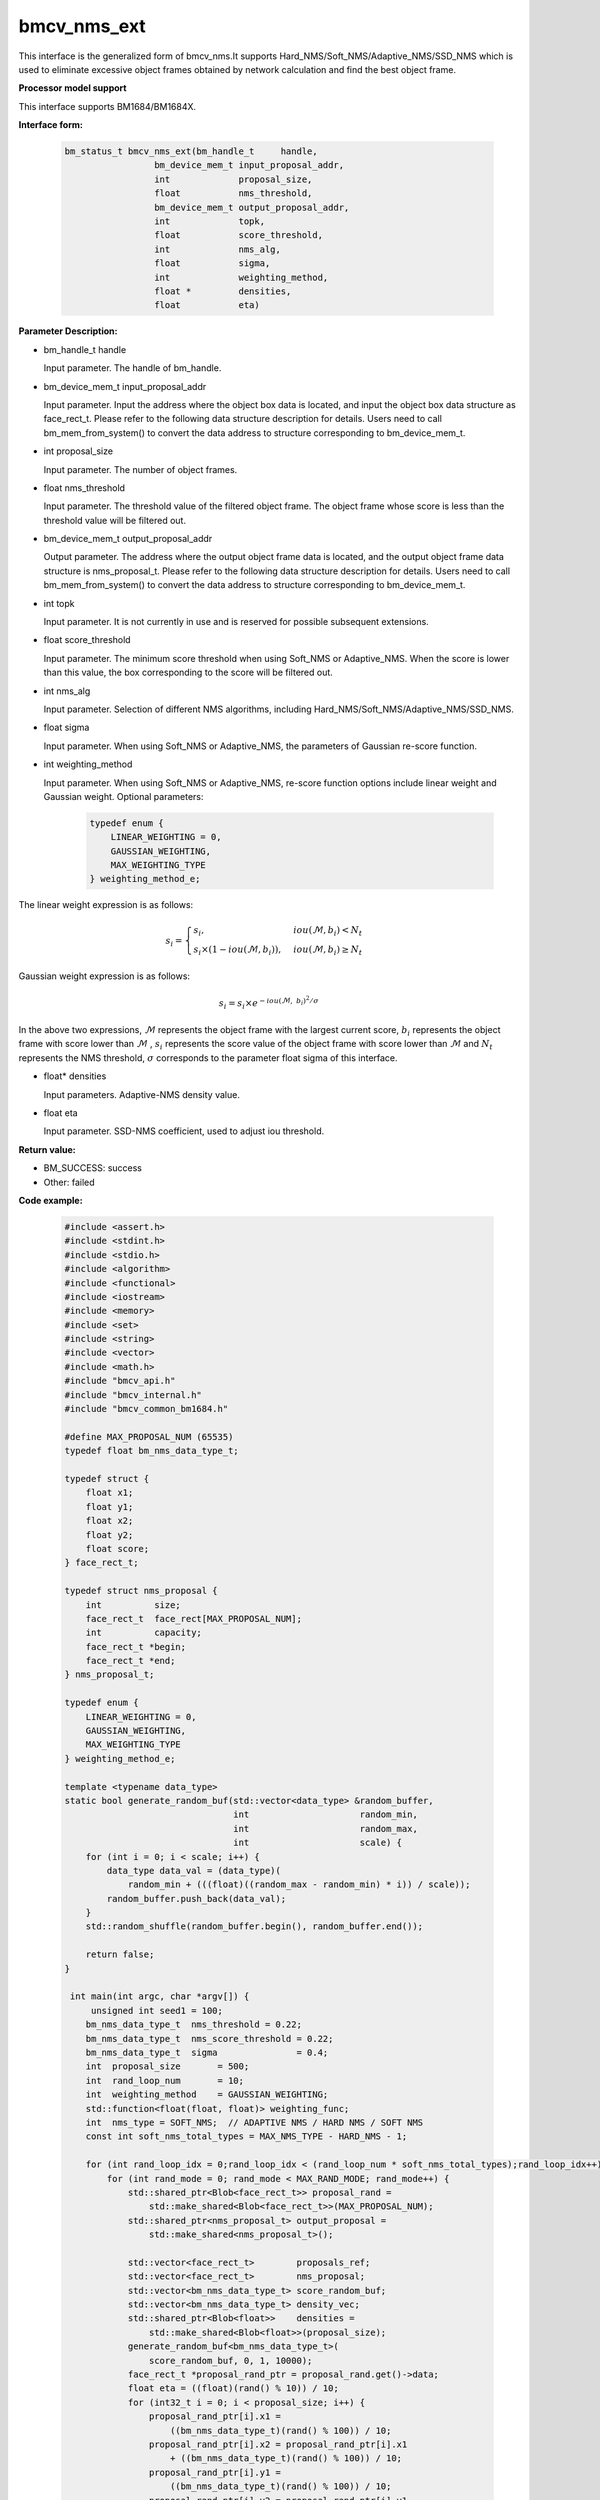 bmcv_nms_ext
==============

This interface is the generalized form of bmcv_nms.It supports Hard_NMS/Soft_NMS/Adaptive_NMS/SSD_NMS which is used to eliminate excessive object frames obtained by network calculation and find the best object frame.


**Processor model support**

This interface supports BM1684/BM1684X.


**Interface form:**

    .. code-block:: c

        bm_status_t bmcv_nms_ext(bm_handle_t     handle,
                         bm_device_mem_t input_proposal_addr,
                         int             proposal_size,
                         float           nms_threshold,
                         bm_device_mem_t output_proposal_addr,
                         int             topk,
                         float           score_threshold,
                         int             nms_alg,
                         float           sigma,
                         int             weighting_method,
                         float *         densities,
                         float           eta)

**Parameter Description:**

* bm_handle_t handle

  Input parameter. The handle of bm_handle.

* bm_device_mem_t input_proposal_addr

  Input parameter. Input the address where the object box data is located, and input the object box data structure as face_rect_t. Please refer to the following data structure description for details. Users need to call bm_mem_from_system() to convert the data address to structure corresponding to bm_device_mem_t.

* int proposal_size

  Input parameter. The number of object frames.

* float nms_threshold

  Input parameter. The threshold value of the filtered object frame. The object frame whose score is less than the threshold value will be filtered out.

* bm_device_mem_t output_proposal_addr

  Output parameter. The address where the output object frame data is located, and the output object frame data structure is nms_proposal_t. Please refer to the following data structure description for details. Users need to call bm_mem_from_system() to convert the data address to structure corresponding to bm_device_mem_t.

* int topk

  Input parameter. It is not currently in use and is reserved for possible subsequent extensions.

* float score_threshold

  Input parameter. The minimum score threshold when using Soft_NMS or Adaptive_NMS. When the score is lower than this value, the box corresponding to the score will be filtered out.

* int nms_alg

  Input parameter. Selection of different NMS algorithms, including Hard_NMS/Soft_NMS/Adaptive_NMS/SSD_NMS.

* float sigma

  Input parameter. When using Soft_NMS or Adaptive_NMS, the parameters of Gaussian re-score function.

* int weighting_method

  Input parameter. When using Soft_NMS or Adaptive_NMS, re-score function options include linear weight and Gaussian weight. Optional parameters:

    .. code-block:: c

        typedef enum {
            LINEAR_WEIGHTING = 0,
            GAUSSIAN_WEIGHTING,
            MAX_WEIGHTING_TYPE
        } weighting_method_e;

The linear weight expression is as follows:

.. math::

     s_i =
     \begin{cases}
     s_i,  & {iou(\mathcal{M}, b_i)<N_t} \\
     s_i \times (1-iou(\mathcal{M},b_i)), & {iou(\mathcal{M}, b_i) \geq N_t}
     \end{cases}

Gaussian weight expression is as follows:

.. math::

     s_i = s_i \times e^{-iou(\mathcal{M}, \  b_i)^2/\sigma}

In the above two expressions, :math:`\mathcal{M}` represents the object frame with the largest current score, :math:`b_i`  represents the object frame with score lower than :math:`\mathcal{M}` , :math:`s_i`  represents the score value of the object frame with score lower than :math:`\mathcal{M}` and :math:`N_t`  represents the NMS threshold, :math:`\sigma`  corresponds to the parameter float sigma of this interface.


* float\* densities

  Input parameters. Adaptive-NMS density value.

* float eta

  Input parameter. SSD-NMS coefficient, used to adjust iou threshold.

**Return value:**

* BM_SUCCESS: success

* Other: failed

**Code example:**


    .. code-block:: c

        #include <assert.h>
        #include <stdint.h>
        #include <stdio.h>
        #include <algorithm>
        #include <functional>
        #include <iostream>
        #include <memory>
        #include <set>
        #include <string>
        #include <vector>
        #include <math.h>
        #include "bmcv_api.h"
        #include "bmcv_internal.h"
        #include "bmcv_common_bm1684.h"

        #define MAX_PROPOSAL_NUM (65535)
        typedef float bm_nms_data_type_t;

        typedef struct {
            float x1;
            float y1;
            float x2;
            float y2;
            float score;
        } face_rect_t;

        typedef struct nms_proposal {
            int          size;
            face_rect_t  face_rect[MAX_PROPOSAL_NUM];
            int          capacity;
            face_rect_t *begin;
            face_rect_t *end;
        } nms_proposal_t;

        typedef enum {
            LINEAR_WEIGHTING = 0,
            GAUSSIAN_WEIGHTING,
            MAX_WEIGHTING_TYPE
        } weighting_method_e;

        template <typename data_type>
        static bool generate_random_buf(std::vector<data_type> &random_buffer,
                                        int                     random_min,
                                        int                     random_max,
                                        int                     scale) {
            for (int i = 0; i < scale; i++) {
                data_type data_val = (data_type)(
                    random_min + (((float)((random_max - random_min) * i)) / scale));
                random_buffer.push_back(data_val);
            }
            std::random_shuffle(random_buffer.begin(), random_buffer.end());

            return false;
        }

         int main(int argc, char *argv[]) {
             unsigned int seed1 = 100;
            bm_nms_data_type_t  nms_threshold = 0.22;
            bm_nms_data_type_t  nms_score_threshold = 0.22;
            bm_nms_data_type_t  sigma               = 0.4;
            int  proposal_size       = 500;
            int  rand_loop_num       = 10;
            int  weighting_method    = GAUSSIAN_WEIGHTING;
            std::function<float(float, float)> weighting_func;
            int  nms_type = SOFT_NMS;  // ADAPTIVE NMS / HARD NMS / SOFT NMS
            const int soft_nms_total_types = MAX_NMS_TYPE - HARD_NMS - 1;

            for (int rand_loop_idx = 0;rand_loop_idx < (rand_loop_num * soft_nms_total_types);rand_loop_idx++) {
                for (int rand_mode = 0; rand_mode < MAX_RAND_MODE; rand_mode++) {
                    std::shared_ptr<Blob<face_rect_t>> proposal_rand =
                        std::make_shared<Blob<face_rect_t>>(MAX_PROPOSAL_NUM);
                    std::shared_ptr<nms_proposal_t> output_proposal =
                        std::make_shared<nms_proposal_t>();

                    std::vector<face_rect_t>        proposals_ref;
                    std::vector<face_rect_t>        nms_proposal;
                    std::vector<bm_nms_data_type_t> score_random_buf;
                    std::vector<bm_nms_data_type_t> density_vec;
                    std::shared_ptr<Blob<float>>    densities =
                        std::make_shared<Blob<float>>(proposal_size);
                    generate_random_buf<bm_nms_data_type_t>(
                        score_random_buf, 0, 1, 10000);
                    face_rect_t *proposal_rand_ptr = proposal_rand.get()->data;
                    float eta = ((float)(rand() % 10)) / 10;
                    for (int32_t i = 0; i < proposal_size; i++) {
                        proposal_rand_ptr[i].x1 =
                            ((bm_nms_data_type_t)(rand() % 100)) / 10;
                        proposal_rand_ptr[i].x2 = proposal_rand_ptr[i].x1
                            + ((bm_nms_data_type_t)(rand() % 100)) / 10;
                        proposal_rand_ptr[i].y1 =
                            ((bm_nms_data_type_t)(rand() % 100)) / 10;
                        proposal_rand_ptr[i].y2 = proposal_rand_ptr[i].y1
                            + ((bm_nms_data_type_t)(rand() % 100)) / 10;
                        proposal_rand_ptr[i].score = score_random_buf[i];
                        proposals_ref.push_back(proposal_rand_ptr[i]);
                        densities.get()->data[i] = ((float)(rand() % 100)) / 100;
                    }
                    assert(proposal_size <= MAX_PROPOSAL_NUM);
                    if (weighting_method == LINEAR_WEIGHTING) {
                        weighting_func = linear_weighting;
                    } else if (weighting_method == GAUSSIAN_WEIGHTING) {
                        weighting_func = gaussian_weighting;
                    } else {
                        std::cout << "weighting_method error: " << weighting_method
                                    << std::endl;
                    }
                    bmcv_nms_ext(handle,
                                    bm_mem_from_system(proposal_rand.get()->data),
                                    proposal_size,
                                    nms_threshold,
                                    bm_mem_from_system(output_proposal.get()),
                                    1,
                                    nms_score_threshold,
                                    nms_type,
                                    sigma,
                                    weighting_method,
                                    densities.get()->data,
                                    eta);
                }
            }

            return 0;
         }



**Note:**

The maximum number of proposal that can be entered by this API is 1024.
